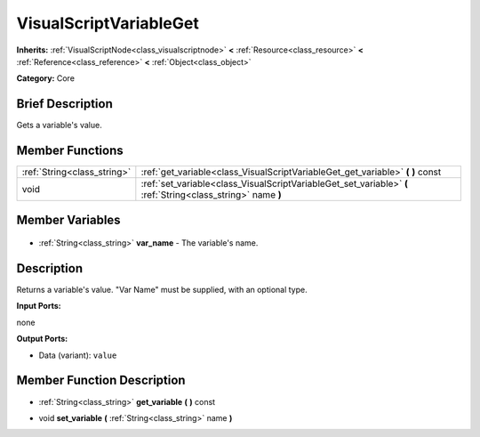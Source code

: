 .. Generated automatically by doc/tools/makerst.py in Godot's source tree.
.. DO NOT EDIT THIS FILE, but the VisualScriptVariableGet.xml source instead.
.. The source is found in doc/classes or modules/<name>/doc_classes.

.. _class_VisualScriptVariableGet:

VisualScriptVariableGet
=======================

**Inherits:** :ref:`VisualScriptNode<class_visualscriptnode>` **<** :ref:`Resource<class_resource>` **<** :ref:`Reference<class_reference>` **<** :ref:`Object<class_object>`

**Category:** Core

Brief Description
-----------------

Gets a variable's value.

Member Functions
----------------

+------------------------------+--------------------------------------------------------------------------------------------------------------+
| :ref:`String<class_string>`  | :ref:`get_variable<class_VisualScriptVariableGet_get_variable>` **(** **)** const                            |
+------------------------------+--------------------------------------------------------------------------------------------------------------+
| void                         | :ref:`set_variable<class_VisualScriptVariableGet_set_variable>` **(** :ref:`String<class_string>` name **)** |
+------------------------------+--------------------------------------------------------------------------------------------------------------+

Member Variables
----------------

  .. _class_VisualScriptVariableGet_var_name:

- :ref:`String<class_string>` **var_name** - The variable's name.


Description
-----------

Returns a variable's value. "Var Name" must be supplied, with an optional type.

**Input Ports:**

none

**Output Ports:**

- Data (variant): ``value``

Member Function Description
---------------------------

.. _class_VisualScriptVariableGet_get_variable:

- :ref:`String<class_string>` **get_variable** **(** **)** const

.. _class_VisualScriptVariableGet_set_variable:

- void **set_variable** **(** :ref:`String<class_string>` name **)**


